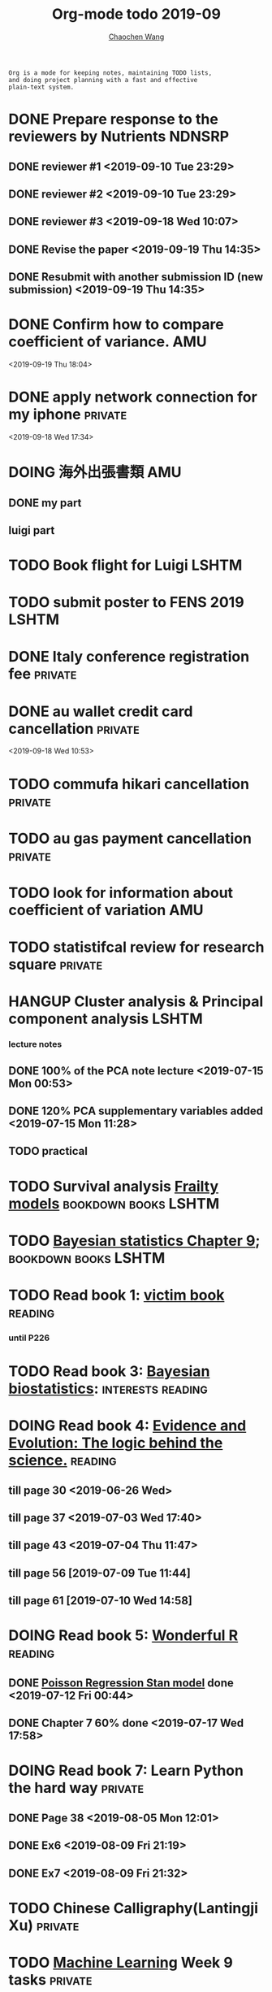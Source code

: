 #+TITLE: Org-mode todo 2019-09
#+AUTHOR: [[https://wangcc.me][Chaochen Wang]]
#+EMAIL: chaochen@wangcc.me
#+OPTIONS: d:(not "LOGBOOK") date:t e:t email:t f:t inline:t num:t
#+OPTIONS: timestamp:t title:t toc:t todo:t |:t

#+BEGIN_EXAMPLE 
Org is a mode for keeping notes, maintaining TODO lists,
and doing project planning with a fast and effective 
plain-text system.
#+END_EXAMPLE



* DONE Prepare response to the reviewers by Nutrients                :NDNSRP:
** DONE reviewer #1 <2019-09-10 Tue 23:29>
** DONE reviewer #2 <2019-09-10 Tue 23:29>
** DONE reviewer #3 <2019-09-18 Wed 10:07>
DEADLINE: <2019-09-19 Thu>
** DONE Revise the paper <2019-09-19 Thu 14:35>
** DONE Resubmit with another submission ID (new submission) <2019-09-19 Thu 14:35>

* DONE Confirm how to compare coefficient of variance.                  :AMU:
<2019-09-19 Thu 18:04>

* DONE apply network connection for my iphone                       :private:
<2019-09-18 Wed 17:34>

* DOING 海外出張書類                                                    :AMU:
** DONE my part 
** luigi part

* TODO Book flight for Luigi                                          :LSHTM:

* TODO submit poster to FENS 2019                                     :LSHTM:

* DONE Italy conference registration fee                            :private:


* DONE au wallet credit card cancellation                           :private:
<2019-09-18 Wed 10:53>

* TODO commufa hikari cancellation                                  :private:

* TODO au gas payment cancellation                                  :private:

* TODO look for information about coefficient of variation              :AMU:

* TODO statistifcal review for research square                      :private:

* HANGUP Cluster analysis & Principal component analysis              :LSHTM:
*** lecture notes 
** DONE 100% of the PCA note lecture <2019-07-15 Mon 00:53> 
** DONE 120% PCA supplementary variables added <2019-07-15 Mon 11:28>
** TODO practical

* TODO Survival analysis [[https://wangcc.me/LSHTMlearningnote/-time-dependent-variables-frailty-model.html][Frailty models]]                :bookdown:books:LSHTM:


* TODO [[https://wangcc.me/LSHTMlearningnote/section-88.html][Bayesian statistics Chapter 9]];                  :bookdown:books:LSHTM:


* TODO Read book 1: [[http://ywang.uchicago.edu/history/victim_ebook_070505.pdf][victim book]]                                     :reading:
*** until P226


* TODO Read book 3: [[https://www.wiley.com/en-us/Bayesian+Biostatistics-p-9780470018231][Bayesian biostatistics]]:               :interests:reading:


* DOING Read book 4: [[https://www.cambridge.org/jp/academic/subjects/philosophy/philosophy-science/evidence-and-evolution-logic-behind-science?format=HB&isbn=9780521871884][Evidence and Evolution: The logic behind the science.]] :reading:
** till page 30 <2019-06-26 Wed>
** till page 37 <2019-07-03 Wed 17:40>
** till page 43 <2019-07-04 Thu 11:47> 
** till page 56 [2019-07-09 Tue 11:44]
:LOGBOOK:
CLOCK: [2019-07-09 Tue 10:56]--[2019-07-09 Tue 11:44] =>  0:48
:END:
** till page 61 [2019-07-10 Wed 14:58]
:LOGBOOK:
CLOCK: [2019-07-10 Wed 14:18]--[2019-07-10 Wed 14:58] =>  0:40
:END:


* DOING Read book 5: [[https://www.amazon.co.jp/Stan%E3%81%A8R%E3%81%A7%E3%83%99%E3%82%A4%E3%82%BA%E7%B5%B1%E8%A8%88%E3%83%A2%E3%83%87%E3%83%AA%E3%83%B3%E3%82%B0-Wonderful-R-%E6%9D%BE%E6%B5%A6-%E5%81%A5%E5%A4%AA%E9%83%8E/dp/4320112423/ref=sr_1_1?ie=UTF8&qid=1546839385&sr=8-1&keywords=wonderful+R][Wonderful R]]                                    :reading:
** DONE [[https://wangcc.me/post/poisson-stan/][Poisson Regression Stan model]] done <2019-07-12 Fri 00:44>
** DONE Chapter 7 60% done <2019-07-17 Wed 17:58>



* DOING Read book 7: Learn Python the hard way                      :private:
** DONE Page 38 <2019-08-05 Mon 12:01>
** DONE Ex6 <2019-08-09 Fri 21:19>
** DONE Ex7 <2019-08-09 Fri 21:32>


* TODO Chinese Calligraphy(Lantingji Xu)                            :private:


* TODO [[https://www.coursera.org/learn/machine-learning/home/welcome][Machine Learning]] Week 9 tasks                                :private:


* DONE prepare the NDNS RP database analysis done by Marta            :LSHTM:
** DONE Data clean <2019-08-02 Fri 16:45>
** DONE unweighted CA analysis <2019-08-08 Thu 14:18>
** DONE confirm hypothese and complete the confirmations <2019-09-01 Sun 23:28>
** DONE Send out the email about the discussion and what todo next.
** DONE Try Bayesian Multilevel model and see the results using the test data <2019-08-19 Mon 10:09>
*** the one of pudding hypothesis was tested. <2019-08-17 Sat 20:10>
*** the one of pudding hypothesis with interaction between DM and time slots was tried but failed in SAS <2019-08-18 Sun 19:10>
*** age to be used as continuous variable. 
*** nssec8 need to be collapsed into 3 categories. 
** DONE focus on looking for new hypothesis. <2019-08-27 Tue 17:14>
*** hypotheses provided by chao uploaded
** DONE hypotheses sent to coauthors <2019-08-28 Wed 16:53>
** DONE Complete the analyses, using the four hypotheses and alcohols. 
** DONE Prepare the poster 
*** 4 figures completed <2019-09-12 Thu 15:55>
*** discussion completed 1st draft <2019-09-13 Fri 23:29>
DEADLINE: <2019-09-23 Mon>


* DONE Paper review from Nutrients                                  :private:
DEADLINE: <2019-08-25 Sun>
** DONE comments completed <2019-08-28 Wed 14:52>
** DONE reply to the revision <2019-09-16 Mon 22:47>

* DONE Understand the idea of categorical data sequence analysis        :css:
** DONE Try example using the package TraMineR
* DONE Prepare for next 疫学懇話会                                      :AMU:
** DONE title to be determined <2019-08-01 Thu 10:59>
Chrononutrition: mining the National Diet and Nutrition Survey Rolling Programme data, understand when you eat, what you eat and where you eat. 
** DONE Slides preparation 
*** page 20 <2019-09-10 Tue 09:40>
*** Page 28 <2019-09-11 Wed 15:02>
*** Page 45 <2019-09-11 Wed 21:05>
*** Page 56 <2019-09-12 Thu 01:35>
*** Page 64 <2019-09-12 Thu 15:54>
*** Page 67 <2019-09-13 Fri 11:28>
*** Page 71 <2019-09-13 Fri 23:28>
*** Page 72 <2019-09-16 Mon 16:05>

* DONE Proposal of call for papers edit for LP                        :LSHTM:
<2019-09-12 Thu 22:21>
* DONE Prepare the manuscript for PeerJ (Ikemoto Paper)                 :AMU:
** DONE figures using tikz package in LaTeX <2019-09-02 Mon 11:25>
** DONE finish the part of disucssion about cronbach's alpha <2019-09-03 Tue 11:27>
** DONE finish abstract <2019-09-02 Mon 18:11>
** DONE send the paper pdf to dr ikemoto <2019-09-03 Tue 15:28>
** DONE wait for English check  <2019-09-16 Mon 15:55>
** DONE PeerJ submission　<2019-09-18 Wed 21:42>
* DONE confirm kikuchi file for simulation                              :AMU:
